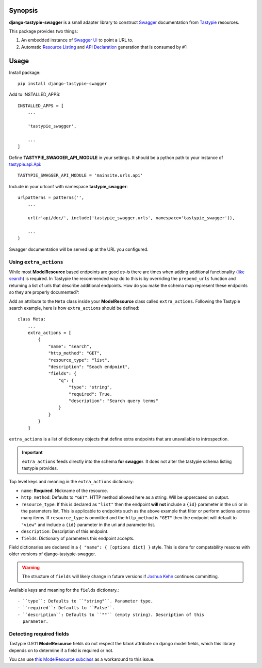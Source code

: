 Synopsis
========

**django-tastypie-swagger** is a small adapter library to construct Swagger_ documentation from Tastypie_ resources.

This package provides two things:

1. An embedded instance of `Swagger UI`_ to point a URL to.
2. Automatic `Resource Listing`_ and `API Declaration`_ generation that is consumed by #1


Usage
=====

Install package::

    pip install django-tastypie-swagger

Add to INSTALLED_APPS::

    INSTALLED_APPS = [
        ...

        'tastypie_swagger',

        ...
    ]

Define **TASTYPIE_SWAGGER_API_MODULE** in your settings.  It should be a python path to your instance of tastypie.api.Api_::

    TASTYPIE_SWAGGER_API_MODULE = 'mainsite.urls.api'

Include in your urlconf with namespace **tastypie_swagger**::

    urlpatterns = patterns('',
        ...

        url(r'api/doc/', include('tastypie_swagger.urls', namespace='tastypie_swagger')),

        ...
    )


Swagger documentation will be served up at the URL you configured.

Using ``extra_actions``
--------------------

While most **ModelResource** based endpoints are good *as-is* there are times
when adding additional functionality (`like search <http://django-tastypie.readthedocs.org/en/latest/cookbook.html#adding-search-functionality>`_)
is required. In Tastypie the recommended way do to this is by overriding the
``prepend_urls`` function and returning a list of urls that describe additional
endpoints. How do you make the schema map represent these endpoints so they are
properly documented?::

Add an attribute to the ``Meta`` class inside your **ModelResource** class
called ``extra_actions``. Following the Tastypie search example, here is how
``extra_actions`` should be defined::

    class Meta:
        ...
        extra_actions = [
            {
                "name": "search",
                "http_method": "GET",
                "resource_type": "list",
                "description": "Seach endpoint",
                "fields": {
                    "q": {
                        "type": "string",
                        "required": True,
                        "description": "Search query terms"
                    }
                }
            }
        ]

``extra_actions`` is a list of dictionary objects that define extra endpoints
that are unavailable to introspection.

.. important::
   ``extra_actions`` feeds directly into the schema **for swagger**. It does
   not alter the tastypie schema listing tastypie provides.

Top level keys and meaning in the ``extra_actions`` dictionary:

- ``name``: **Required**. Nickname of the resource.
- ``http_method``: Defaults to ``"GET"``. HTTP method allowed here as a string.
  Will be uppercased on output.
- ``resource_type``: If this is declared as ``"list"`` then the endpoint
  **will not** include a ``{id}`` parameter in the uri or in the parameters
  list. This is applicable to endpoints such as the above example that filter
  or perform actions across many items. If ``resource_type`` is ommitted and
  the ``http_method`` is ``"GET"`` then the endpoint will default to ``"view"``
  and include a ``{id}`` parameter in the uri and parameter list.
- ``description``: Description of this endpoint.
- ``fields``: Dictionary of parameters this endpoint accepts.

Field dictionaries are declared in a ``{ "name": { [options dict] }`` style.
This is done for compatability reasons with older versions of
django-tastypie-swagger.

.. warning::
   The structure of ``fields`` will likely change in future versions if
   `Joshua Kehn`_ continues committing.

Available keys and meaning for the ``fields`` dictionary.::

 - ``type``: Defaults to ``"string"``. Parameter type.
 - ``required``: Defaults to ``False``.
 - ``description``: Defaults to ``""`` (empty string). Description of this
   parameter.


Detecting required fields
-------------------------

Tastypie 0.9.11 **ModelResource** fields do not respect the *blank* attribute on django model fields, which this library depends on to determine if a field is required or not.

You can use `this ModelResource subclass <https://gist.github.com/4041352>`_ as a workaround to this issue.





.. _Swagger: http://swagger.wordnik.com/
.. _Tastypie: https://django-tastypie.readthedocs.org
.. _Resource Listing: https://github.com/wordnik/swagger-core/wiki/Resource-Listing
.. _API Declaration: https://github.com/wordnik/swagger-core/wiki/API-Declaration
.. _Swagger UI: https://github.com/wordnik/swagger-ui
.. _tastypie.api.Api: https://django-tastypie.readthedocs.org/en/latest/api.html
.. _Joshua Kehn: mailto:josh@kehn.us